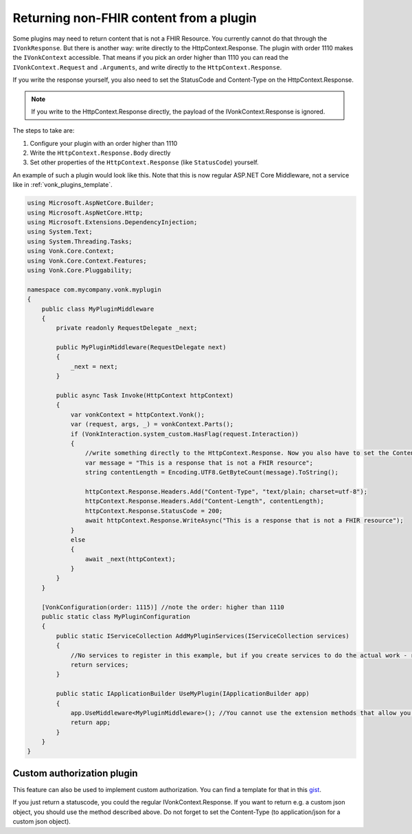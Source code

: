 .. _vonk_plugins_directhttp:

Returning non-FHIR content from a plugin
========================================

Some plugins may need to return content that is not a FHIR Resource. You currently cannot do that through the ``IVonkResponse``. But there is another way: write directly to the HttpContext.Response. 
The plugin with order 1110 makes the ``IVonkContext`` accessible. That means if you pick an order higher than 1110 you can read the ``IVonkContext.Request`` and ``.Arguments``, and write directly to the ``HttpContext.Response``. 

If you write the response yourself, you also need to set the StatusCode and Content-Type on the HttpContext.Response.

.. note::

    If you write to the HttpContext.Response directly, the payload of the IVonkContext.Response is ignored.

The steps to take are:

#. Configure your plugin with an order higher than 1110
#. Write the ``HttpContext.Response.Body`` directly
#. Set other properties of the ``HttpContext.Response`` (like ``StatusCode``) yourself.   
   
An example of such a plugin would look like this. Note that this is now regular ASP.NET Core Middleware, not a service like in :ref:`vonk_plugins_template`.

.. code-block:: csharp

   using Microsoft.AspNetCore.Builder;
   using Microsoft.AspNetCore.Http;
   using Microsoft.Extensions.DependencyInjection;
   using System.Text;
   using System.Threading.Tasks;
   using Vonk.Core.Context;
   using Vonk.Core.Context.Features;
   using Vonk.Core.Pluggability;

   namespace com.mycompany.vonk.myplugin
   {
       public class MyPluginMiddleware
       {
           private readonly RequestDelegate _next;

           public MyPluginMiddleware(RequestDelegate next)
           {
               _next = next;
           }

           public async Task Invoke(HttpContext httpContext)
           {
               var vonkContext = httpContext.Vonk();
               var (request, args, _) = vonkContext.Parts();
               if (VonkInteraction.system_custom.HasFlag(request.Interaction))
               {
                   //write something directly to the HttpContext.Response. Now you also have to set the Content-Type header and the Content-Length yourself.
                   var message = "This is a response that is not a FHIR resource";
                   string contentLength = Encoding.UTF8.GetByteCount(message).ToString();

                   httpContext.Response.Headers.Add("Content-Type", "text/plain; charset=utf-8");
                   httpContext.Response.Headers.Add("Content-Length", contentLength);
                   httpContext.Response.StatusCode = 200;
                   await httpContext.Response.WriteAsync("This is a response that is not a FHIR resource");
               }
               else
               {
                   await _next(httpContext);
               }
           }
       }

       [VonkConfiguration(order: 1115)] //note the order: higher than 1110
       public static class MyPluginConfiguration
       {
           public static IServiceCollection AddMyPluginServices(IServiceCollection services)
           {
               //No services to register in this example, but if you create services to do the actual work - register them here.
               return services;
           }

           public static IApplicationBuilder UseMyPlugin(IApplicationBuilder app)
           {
               app.UseMiddleware<MyPluginMiddleware>(); //You cannot use the extension methods that allow you to filter the requests.
               return app;
           }
       }
   }

.. _vonk_plugins_customauthorization:

Custom authorization plugin
---------------------------

This feature can also be used to implement custom authorization. You can find a template for that in this `gist <http://bit.ly/VonkAuthorizationMiddleware>`_.

If you just return a statuscode, you could the regular IVonkContext.Response. If you want to return e.g. a custom json object, you should use the method described above. Do not forget to set the Content-Type (to application/json for a custom json object).